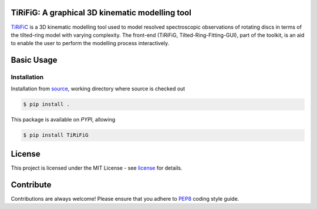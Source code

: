 ================================================
TiRiFiG: A graphical 3D kinematic modelling tool
================================================

|PyPI Version|


TiRiFiC_ is a 3D kinematic modelling tool used to model resolved spectroscopic
observations of rotating discs in terms of the tilted-ring model with varying complexity.
The front-end (TiRiFiG, Tilted-Ring-Fitting-GUI), part of the toolkit, is an aid to
enable the user to perform the modelling process interactively.

.. |PyPI Version| image:: https://pypi.org/static/images/logo-small.6eef541e.svg
                  :target: https://pypi.python.org/pypi/TiRiFiG
                  :alt:

.. _PEP8: https://www.python.org/dev/peps/pep-0008/
.. _source: https://github.com/gigjozsa/TiRiFiG
.. _license: https://github.com/gigjozsa/TiRiFiG/blob/master/LICENSE
.. _TiRiFiC: http://gigjozsa.github.io/tirific/

===========
Basic Usage
===========

Installation
------------

Installation from source_, working directory where source is checked out

.. code-block:: bash
  
    $ pip install .

This package is available on *PYPI*, allowing

.. code-block:: bash
  
    $ pip install TiRiFiG

=======
License
=======

This project is licensed under the MIT License - see license_ for details.

==========
Contribute
==========

Contributions are always welcome! Please ensure that you adhere to PEP8_ coding style guide.
